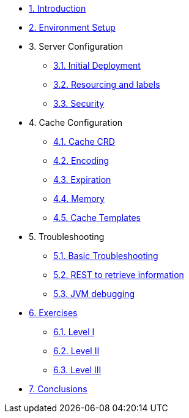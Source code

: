 * xref:10-introduction.adoc[1. Introduction]

* xref:20-setup.adoc[2. Environment Setup]

* 3. Server Configuration
** xref:31-server-configuration-basic.adoc[3.1. Initial Deployment]
** xref:32-server-configuration-resources.adoc[3.2. Resourcing and labels]
** xref:33-server-configuration-security.adoc[3.3. Security]


* 4. Cache Configuration
** xref:40-cache-configuration-cache-crd.adoc[4.1. Cache CRD]
** xref:41-cache-configuration-encoding.adoc[4.2. Encoding]
** xref:42-cache-configuration-expiration.adoc[4.3. Expiration]
** xref:43-cache-configuration-memory.adoc[4.4. Memory]
** xref:44-cache-configuration-templates.adoc[4.5. Cache Templates]


* 5. Troubleshooting
** xref:50-troubleshooting-basic.adoc[5.1. Basic Troubleshooting]
** xref:51-troubleshooting-rest-api.adoc[5.2. REST to retrieve information]
** xref:52-troubleshooting-jvm-debugging.adoc[5.3. JVM debugging]


* xref:60-exercises.adoc[6. Exercises] 
** xref:61-exercises-level-1.adoc[6.1. Level I]
** xref:62-exercises-level-2.adoc[6.2. Level II]
** xref:63-exercises-level-3.adoc[6.3. Level III]

* xref:70-conclusions.adoc[7. Conclusions]




